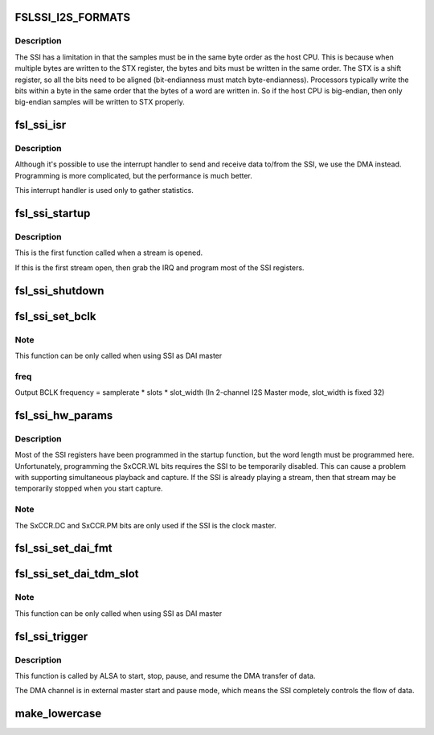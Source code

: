 .. -*- coding: utf-8; mode: rst -*-
.. src-file: sound/soc/fsl/fsl_ssi.c

.. _`fslssi_i2s_formats`:

FSLSSI_I2S_FORMATS
==================

.. c:function::  FSLSSI_I2S_FORMATS()

    audio formats supported by the SSI

.. _`fslssi_i2s_formats.description`:

Description
-----------

The SSI has a limitation in that the samples must be in the same byte
order as the host CPU.  This is because when multiple bytes are written
to the STX register, the bytes and bits must be written in the same
order.  The STX is a shift register, so all the bits need to be aligned
(bit-endianness must match byte-endianness).  Processors typically write
the bits within a byte in the same order that the bytes of a word are
written in.  So if the host CPU is big-endian, then only big-endian
samples will be written to STX properly.

.. _`fsl_ssi_isr`:

fsl_ssi_isr
===========

.. c:function:: irqreturn_t fsl_ssi_isr(int irq, void *dev_id)

    SSI interrupt handler

    :param int irq:
        IRQ of the SSI device

    :param void \*dev_id:
        pointer to the ssi_private structure for this SSI device

.. _`fsl_ssi_isr.description`:

Description
-----------

Although it's possible to use the interrupt handler to send and receive
data to/from the SSI, we use the DMA instead.  Programming is more
complicated, but the performance is much better.

This interrupt handler is used only to gather statistics.

.. _`fsl_ssi_startup`:

fsl_ssi_startup
===============

.. c:function:: int fsl_ssi_startup(struct snd_pcm_substream *substream, struct snd_soc_dai *dai)

    create a new substream

    :param struct snd_pcm_substream \*substream:
        *undescribed*

    :param struct snd_soc_dai \*dai:
        *undescribed*

.. _`fsl_ssi_startup.description`:

Description
-----------

This is the first function called when a stream is opened.

If this is the first stream open, then grab the IRQ and program most of
the SSI registers.

.. _`fsl_ssi_shutdown`:

fsl_ssi_shutdown
================

.. c:function:: void fsl_ssi_shutdown(struct snd_pcm_substream *substream, struct snd_soc_dai *dai)

    shutdown the SSI

    :param struct snd_pcm_substream \*substream:
        *undescribed*

    :param struct snd_soc_dai \*dai:
        *undescribed*

.. _`fsl_ssi_set_bclk`:

fsl_ssi_set_bclk
================

.. c:function:: int fsl_ssi_set_bclk(struct snd_pcm_substream *substream, struct snd_soc_dai *cpu_dai, struct snd_pcm_hw_params *hw_params)

    configure Digital Audio Interface bit clock

    :param struct snd_pcm_substream \*substream:
        *undescribed*

    :param struct snd_soc_dai \*cpu_dai:
        *undescribed*

    :param struct snd_pcm_hw_params \*hw_params:
        *undescribed*

.. _`fsl_ssi_set_bclk.note`:

Note
----

This function can be only called when using SSI as DAI master

.. _`fsl_ssi_set_bclk.freq`:

freq
----

Output BCLK frequency = samplerate \* slots \* slot_width
(In 2-channel I2S Master mode, slot_width is fixed 32)

.. _`fsl_ssi_hw_params`:

fsl_ssi_hw_params
=================

.. c:function:: int fsl_ssi_hw_params(struct snd_pcm_substream *substream, struct snd_pcm_hw_params *hw_params, struct snd_soc_dai *cpu_dai)

    program the sample size

    :param struct snd_pcm_substream \*substream:
        *undescribed*

    :param struct snd_pcm_hw_params \*hw_params:
        *undescribed*

    :param struct snd_soc_dai \*cpu_dai:
        *undescribed*

.. _`fsl_ssi_hw_params.description`:

Description
-----------

Most of the SSI registers have been programmed in the startup function,
but the word length must be programmed here.  Unfortunately, programming
the SxCCR.WL bits requires the SSI to be temporarily disabled.  This can
cause a problem with supporting simultaneous playback and capture.  If
the SSI is already playing a stream, then that stream may be temporarily
stopped when you start capture.

.. _`fsl_ssi_hw_params.note`:

Note
----

The SxCCR.DC and SxCCR.PM bits are only used if the SSI is the
clock master.

.. _`fsl_ssi_set_dai_fmt`:

fsl_ssi_set_dai_fmt
===================

.. c:function:: int fsl_ssi_set_dai_fmt(struct snd_soc_dai *cpu_dai, unsigned int fmt)

    configure Digital Audio Interface Format.

    :param struct snd_soc_dai \*cpu_dai:
        *undescribed*

    :param unsigned int fmt:
        *undescribed*

.. _`fsl_ssi_set_dai_tdm_slot`:

fsl_ssi_set_dai_tdm_slot
========================

.. c:function:: int fsl_ssi_set_dai_tdm_slot(struct snd_soc_dai *cpu_dai, u32 tx_mask, u32 rx_mask, int slots, int slot_width)

    set TDM slot number

    :param struct snd_soc_dai \*cpu_dai:
        *undescribed*

    :param u32 tx_mask:
        *undescribed*

    :param u32 rx_mask:
        *undescribed*

    :param int slots:
        *undescribed*

    :param int slot_width:
        *undescribed*

.. _`fsl_ssi_set_dai_tdm_slot.note`:

Note
----

This function can be only called when using SSI as DAI master

.. _`fsl_ssi_trigger`:

fsl_ssi_trigger
===============

.. c:function:: int fsl_ssi_trigger(struct snd_pcm_substream *substream, int cmd, struct snd_soc_dai *dai)

    start and stop the DMA transfer.

    :param struct snd_pcm_substream \*substream:
        *undescribed*

    :param int cmd:
        *undescribed*

    :param struct snd_soc_dai \*dai:
        *undescribed*

.. _`fsl_ssi_trigger.description`:

Description
-----------

This function is called by ALSA to start, stop, pause, and resume the DMA
transfer of data.

The DMA channel is in external master start and pause mode, which
means the SSI completely controls the flow of data.

.. _`make_lowercase`:

make_lowercase
==============

.. c:function:: void make_lowercase(char *s)

    case

    :param char \*s:
        *undescribed*

.. This file was automatic generated / don't edit.

